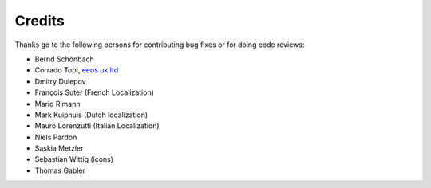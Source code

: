 ﻿

.. ==================================================
.. FOR YOUR INFORMATION
.. --------------------------------------------------
.. -*- coding: utf-8 -*- with BOM.

.. ==================================================
.. DEFINE SOME TEXTROLES
.. --------------------------------------------------
.. role::   underline
.. role::   typoscript(code)
.. role::   ts(typoscript)
   :class:  typoscript
.. role::   php(code)


Credits
^^^^^^^

Thanks go to the following persons for contributing bug fixes or for
doing code reviews:

- Bernd Schönbach

- Corrado Topi, `eeos uk ltd <http://www.eeos.biz/>`_

- Dmitry Dulepov

- François Suter (French Localization)

- Mario Rimann

- Mark Kuiphuis (Dutch localization)

- Mauro Lorenzutti (Italian Localization)

- Niels Pardon

- Saskia Metzler

- Sebastian Wittig (icons)

- Thomas Gabler

